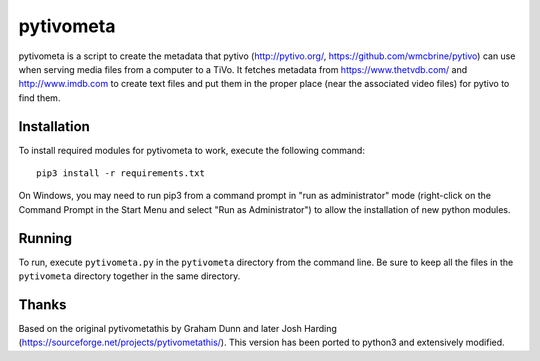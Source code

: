 pytivometa
==========

pytivometa is a script to create the metadata that pytivo (http://pytivo.org/,
https://github.com/wmcbrine/pytivo) can use when serving media files from a
computer to a TiVo.  It fetches metadata from https://www.thetvdb.com/ and
http://www.imdb.com to create text files and put them in the proper place (near
the associated video files) for pytivo to find them.

Installation
------------

To install required modules for pytivometa to work, execute the following
command::

    pip3 install -r requirements.txt

On Windows, you may need to run pip3 from a command prompt in "run as
administrator" mode (right-click on the Command Prompt in the Start Menu and
select "Run as Administrator") to allow the installation of new python modules.

Running
-------

To run, execute ``pytivometa.py`` in the ``pytivometa`` directory from the
command line.  Be sure to keep all the files in the ``pytivometa`` directory
together in the same directory.

Thanks
------

Based on the original pytivometathis by Graham Dunn and later Josh Harding
(https://sourceforge.net/projects/pytivometathis/).  This version has been
ported to python3 and extensively modified.
